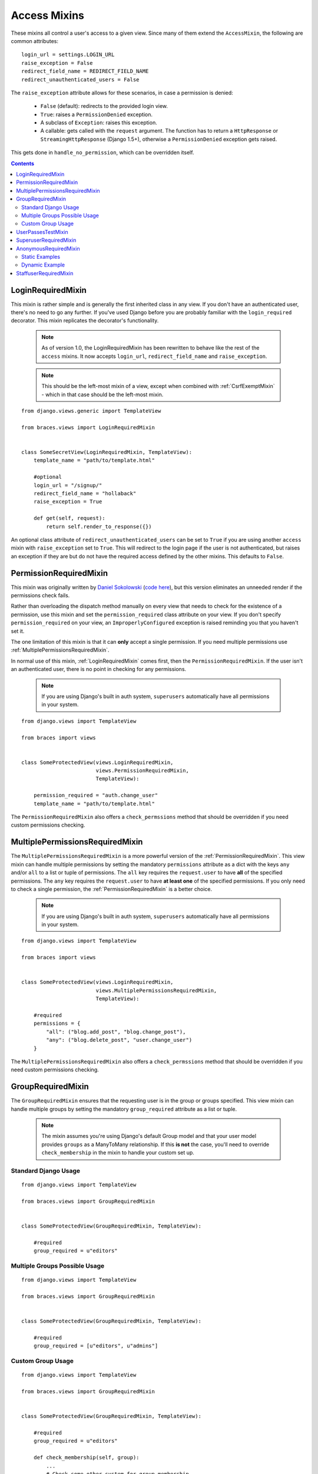 Access Mixins
=============

These mixins all control a user's access to a given view. Since many of them extend the ``AccessMixin``, the following are common attributes:

::

    login_url = settings.LOGIN_URL
    raise_exception = False
    redirect_field_name = REDIRECT_FIELD_NAME
    redirect_unauthenticated_users = False

The ``raise_exception`` attribute allows for these scenarios, in case a
permission is denied:

    * ``False`` (default): redirects to the provided login view.
    * ``True``: raises a ``PermissionDenied`` exception.
    * A subclass of ``Exception``: raises this exception.
    * A callable: gets called with the ``request`` argument.
      The function has to return a ``HttpResponse`` or
      ``StreamingHttpResponse`` (Django 1.5+), otherwise a ``PermissionDenied``
      exception gets raised.

This gets done in ``handle_no_permission``, which can be overridden itself.

.. contents::

.. _LoginRequiredMixin:

LoginRequiredMixin
------------------

This mixin is rather simple and is generally the first inherited class in any view. If you don't have an authenticated user, there's no need to go any further. If you've used Django before you are probably familiar with the ``login_required`` decorator.  This mixin replicates the decorator's functionality.

    .. note::
        As of version 1.0, the LoginRequiredMixin has been rewritten to behave like the rest of the ``access`` mixins. It now accepts ``login_url``, ``redirect_field_name``
        and ``raise_exception``.

    .. note::

        This should be the left-most mixin of a view, except when combined with :ref:`CsrfExemptMixin` - which in that case should be the left-most mixin.

::

    from django.views.generic import TemplateView

    from braces.views import LoginRequiredMixin


    class SomeSecretView(LoginRequiredMixin, TemplateView):
        template_name = "path/to/template.html"

        #optional
        login_url = "/signup/"
        redirect_field_name = "hollaback"
        raise_exception = True

        def get(self, request):
            return self.render_to_response({})

An optional class attribute of ``redirect_unauthenticated_users`` can be set to ``True`` if you are using another ``access`` mixin with ``raise_exception`` set to ``True``. This will redirect to the login page if the user is not authenticated, but raises an exception if they are but do not have the required access defined by the other mixins. This defaults to ``False``.

.. _PermissionRequiredMixin:

PermissionRequiredMixin
-----------------------

This mixin was originally written by `Daniel Sokolowski`_ (`code here`_), but this version eliminates an unneeded render if the permissions check fails.

Rather than overloading the dispatch method manually on every view that needs to check for the existence of a permission, use this mixin and set the ``permission_required`` class attribute on your view. If you don't specify ``permission_required`` on your view, an ``ImproperlyConfigured`` exception is raised reminding you that you haven't set it.

The one limitation of this mixin is that it can **only** accept a single permission. If you need multiple permissions use :ref:`MultiplePermissionsRequiredMixin`.

In normal use of this mixin, :ref:`LoginRequiredMixin` comes first, then the ``PermissionRequiredMixin``. If the user isn't an authenticated user, there is no point in checking for any permissions.

    .. note::
        If you are using Django's built in auth system, ``superusers`` automatically have all permissions in your system.

::

    from django.views import TemplateView

    from braces import views


    class SomeProtectedView(views.LoginRequiredMixin,
                            views.PermissionRequiredMixin,
                            TemplateView):

        permission_required = "auth.change_user"
        template_name = "path/to/template.html"

The ``PermissionRequiredMixin`` also offers a ``check_permssions`` method that should be overridden if you need custom permissions checking.


.. _MultiplePermissionsRequiredMixin:

MultiplePermissionsRequiredMixin
--------------------------------

The ``MultiplePermissionsRequiredMixin`` is a more powerful version of the :ref:`PermissionRequiredMixin`.  This view mixin can handle multiple permissions by setting the mandatory ``permissions`` attribute as a dict with the keys ``any`` and/or ``all`` to a list or tuple of permissions.  The ``all`` key requires the ``request.user`` to have **all** of the specified permissions. The ``any`` key requires the ``request.user`` to have **at least one** of the specified permissions. If you only need to check a single permission, the :ref:`PermissionRequiredMixin` is a better choice.

    .. note::
        If you are using Django's built in auth system, ``superusers`` automatically have all permissions in your system.

::

    from django.views import TemplateView

    from braces import views


    class SomeProtectedView(views.LoginRequiredMixin,
                            views.MultiplePermissionsRequiredMixin,
                            TemplateView):

        #required
        permissions = {
            "all": ("blog.add_post", "blog.change_post"),
            "any": ("blog.delete_post", "user.change_user")
        }

The ``MultiplePermissionsRequiredMixin`` also offers a ``check_permssions`` method that should be overridden if you need custom permissions checking.


.. _GroupRequiredMixin:

GroupRequiredMixin
------------------

.. versionadded:: 1.2

The ``GroupRequiredMixin`` ensures that the requesting user is in the group or groups specified. This view mixin can handle multiple groups by setting the mandatory ``group_required`` attribute as a list or tuple.

    .. note::
        The mixin assumes you're using Django's default Group model and that your user model provides ``groups`` as a ManyToMany relationship.
        If this **is not** the case, you'll need to override ``check_membership`` in the mixin to handle your custom set up.

Standard Django Usage
^^^^^^^^^^^^^^^^^^^^^

::

    from django.views import TemplateView

    from braces.views import GroupRequiredMixin


    class SomeProtectedView(GroupRequiredMixin, TemplateView):

        #required
        group_required = u"editors"

Multiple Groups Possible Usage
^^^^^^^^^^^^^^^^^^^^^^^^^^^^^^

::

    from django.views import TemplateView
    
    from braces.views import GroupRequiredMixin


    class SomeProtectedView(GroupRequiredMixin, TemplateView):

        #required
        group_required = [u"editors", u"admins"]


Custom Group Usage
^^^^^^^^^^^^^^^^^^

::

    from django.views import TemplateView

    from braces.views import GroupRequiredMixin


    class SomeProtectedView(GroupRequiredMixin, TemplateView):

        #required
        group_required = u"editors"

        def check_membership(self, group):
            ...
            # Check some other system for group membership
            if user_in_group:
                return True
            else:
                return False


.. _UserPassesTestMixin:

UserPassesTestMixin
-------------------

.. versionadded:: 1.3.0

Mixin that reimplements the `user_passes_test`_ decorator. This is helpful for much more complicated cases than checking if user ``is_superuser`` (for example if their email is from a specific domain).

::

    from django.views import TemplateView

    from braces.views import UserPassesTestMixin


    class SomeUserPassView(UserPassesTestMixin, TemplateView):
        def test_func(self, user):
            return (user.is_staff and not user.is_superuser
                    and user.email.endswith(u"mydomain.com"))


.. _SuperuserRequiredMixin:

SuperuserRequiredMixin
----------------------

Another permission-based mixin. This is specifically for requiring a user to be a superuser. Comes in handy for tools that only privileged users should have access to.

::

    from django.views import TemplateView

    from braces import views


    class SomeSuperuserView(views.LoginRequiredMixin,
                            views.SuperuserRequiredMixin,
                            TemplateView):

        template_name = u"path/to/template.html"


.. _AnonymousRequiredMixin:

AnonymousRequiredMixin
----------------------

.. versionadded:: 1.4.0

Mixin that will redirect authenticated users to a different view. The default redirect is to
Django's `settings.LOGIN_REDIRECT_URL`_.


Static Examples
^^^^^^^^^^^^^^^

::

    from django.views import TemplateView

    from braces.views import AnonymousRequiredMixin


    class SomeView(AnonymousRequiredMixin, TemplateView):
        authenticated_redirect_url = u"/send/away/"


::

    from django.core.urlresolvers import reverse_lazy
    from django.views import TemplateView

    from braces.views import AnonymousRequiredMixin


    class SomeLazyView(AnonymousRequiredMixin, TemplateView):
        authenticated_redirect_url = reverse_lazy(u"view_url")


Dynamic Example
^^^^^^^^^^^^^^^

::

    from django.views import TemplateView

    from braces.views import AnonymousRequiredMixin


    class SomeView(AnonymousRequiredMixin, TemplateView):
        """ Redirect based on user level """
        def get_authenticated_redirect_url(self):
            if self.request.user.is_superuser:
                return u"/admin/"
            return u"/somewhere/else/"


.. _StaffuserRequiredMixin:

StaffuserRequiredMixin
----------------------

Similar to :ref:`SuperuserRequiredMixin`, this mixin allows you to require a user with ``is_staff`` set to ``True``.

::

    from django.views import TemplateView
    
    from braces import views


    class SomeStaffuserView(views.LoginRequiredMixin,
                            views.StaffuserRequiredMixin,
                            TemplateView):

        template_name = u"path/to/template.html"

.. _Daniel Sokolowski: https://github.com/danols
.. _code here: https://github.com/lukaszb/django-guardian/issues/48
.. _user_passes_test: https://docs.djangoproject.com/en/1.6/topics/auth/default/#django.contrib.auth.decorators.user_passes_test
.. _settings.LOGIN_REDIRECT_URL: https://docs.djangoproject.com/en/1.6/ref/settings/#login-redirect-url
